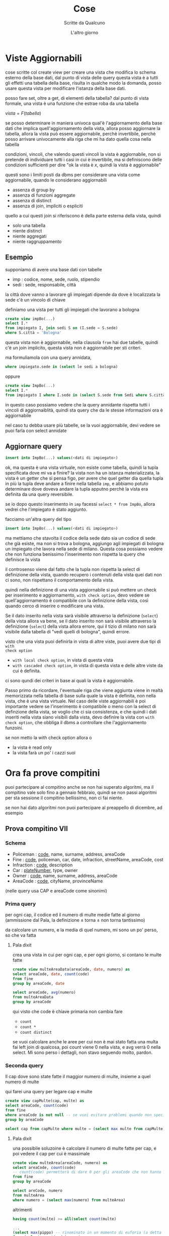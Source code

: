 #+TITLE: Cose
#+AUTHOR: Scritte da Qualcuno
#+DATE: L'altro giorno

* Viste Aggiornabili
cose scritte col create view per creare una vista che modifica lo schema esterno della
base dati, dal punto di vista delle query questa vista è a tutti gli effetti una tabella
della base, risulta in qualche modo la domanda, posso usare questa vista per modificare
l'istanza della base dati.

posso fare set, oltre a get, di elementi della tabella?
dal punto di vista formale, una vista è una funzione che estrae roba da una tabella

$vista = F(tabella)$

se posso determinare in maniera univoca qual'è l'aggiornamento della base dati che implica
quell'aggiornamento della vista, allora posso aggiornare la tabella, allora la vista può
essere aggiornabile, perchè invertibile, perchè posso arrivare univocamente alla riga che
mi ha dato quella cosa nella tabella

condizioni, vincoli, che valendo questi vincoli la vista è aggiornabile, non si pretende
di individuare tutti i casi in cui è invertibile, ma si definiscono delle condizioni
sufficienti per dire "ok la vista è /x/, quindi la vista è aggiornabile"

questi sono i limiti posti da dbms per considerare una vista come aggiornabile, quando le
considerano aggiornabili
 - assenza di group by
 - assenza di funzioni aggregate
 - assenza di distinct
 - assenza di join, impliciti o espliciti

quello a cui questi join si riferiscono è della parte esterna della vista, quindi
 - solo una tabella
 - niente distinct
 - niente aggregati
 - niente raggruppamento

** Esempio
supponiamo di avere una base dati con tabelle   
 - imp : codice, nome, sede, ruolo, stipendio
 - sedi : sede, responsabile, città

la città dove vanno a lavorare gli impiegati dipende da dove è localizzata la sede
c'è un vincolo di chiave

definiamo una vista per tutti gli impiegati che lavorano a bologna
#+begin_src sql
  create view impBo(...)
  select I.*
  from impiegato I, join sedi S on (I.sede = S.sede)
  where S.città = 'Bologna'
#+end_src

questa vista non è aggiornabile, nella clausola =from= hai due tabelle, quindi c'è un join
implicito, questa vista non è aggiornabile per sti criteri.

ma formuliamola con una query annidata,
#+begin_src sql
where impiegato.sede in (select le sedi a bologna)
#+end_src
oppure
#+begin_src sql
  create view ImpBo(...)
  select I.*
  from impiegato I where I.sede in (select S.sede from Sedi where S.città = 'Bologna')
#+end_src
in questo caso possiamo vedere che la query annidante rispetta tutti i vincoli di
aggiornaiblità, quindi sta query che da le stesse informazioni ora è aggiornabile

nel caso tu debba usare più tabelle, se la vuoi aggiornabile, devi vedere se puoi farla
con select annidate

** Aggiornare query
#+begin_src sql
  insert into ImpBo(...) values(<dati di impiegato>)
#+end_src

ok, ma questa è una vista virtuale, non esiste come tabella, quindi la tupla specificata
dove mi va a finire? la vista non ha un istanza materializzata, la vista è un getter che
si pensa figo, per avere che quel getter dia quella tupla in più la tupla deve andare a
finire nella tabella =imp=, e abbiamo potuto determinare dove doveva andare la tupla
apputno perchè la vista era definita da una query reversibile.

se io dopo questo inserimento in =imp= facessi =select * from ImpBo=, allora vedrei che
l'impiegato è stato aggiunto.

facciamo un'altra query del tipo
#+begin_src sql
  insert into ImpBo(...) values(<dati di impiegato>)
#+end_src

ma mettiamo che stavolta il codice della sede dato sia un codice di sede che già esiste,
ma non si trova a bologna, aggiungo agli impiegati di bologna un impiegato che lavora
nella sede di milano.
Questa cosa possiamo vedere che non funziona benissimo
l'inserimento non rispetta la query che definisce la vista

il controsenso viene dal fatto che la tupla non rispetta la select di definizione della
vista, quando recupero i contenuti della vista quei dati non ci sono, non rispettano il
comportamento della vista.

quindi nella definizione di una vista aggiornabile si può mettere un check per inserimento
e aggiornamento, =with check option=, devo vedere se quell'aggiornamento è compatibile con
la definizione della vista, così quando cerco di inserire o modificare una vista.

Se il dato inserito nella vista sarà visibile attraverso la definizione (=select=) della
vista allora va bene, se il dato inserito non sarà visibile attraverso la definizione
(=select=) della vista allora errore, qui il tizio di milano non sarà visibile dalla
tabella di "vedi quelli di bologna", quindi errore.

visto che una vista puoi definirla in vista di altre viste, puoi avere due tipi di =with
check option= 
 - =with local check option=, in vista di questa vista
 - =with cascaded check option=, in vista di questa vista e delle altre viste da cui è
   definita.

ci sono qundi dei criteri in base ai quali la vista è aggiornabile.

Passo primo da ricordare, l'eventuale riga che viene aggiunta viene in realtà memorizzata
nella tabella di base sulla quale la vista è definita, non nella vista, che è una vista
virtuale.
Nel caso delle viste aggiornabili è poi importante vedere se l'inserimento è compatibile o
meno con la select di definzione della vista, se voglio che ci sia consistenza, e che
quindi i dati inseriti nella vista siano visibili dalla vista, devo definire la vista con
=with check option=, che obbliga il dbms a controllare che l'aggiornamento funzoini.

se non metto la with check option allora o
 - la vista è read only
 - la vista farà un po' i cazzi suoi

* Ora fa prove compitini   
puoi partecipare al compitino anche se non hai superato algoritmi, ma il compitino vale
solo fino a gennaio febbraio, quindi se non passi algoritmi per sta sessione il compitino
bellissimo, non ci fai niente.

se non hai dato algoritmi non puoi partecipare al preappello di dicembre, ad esempio

** Prova compitino VII
*** Schema
 - Policeman : _code_, name, surname, address, areaCode
 - Fine : _code_, policeman, car, date, infraction, streetName, areaCode, cost
 - Infraction : _code_, description
 - Car : _plateNumber_, type, owner
 - Owner : _code_, name, surname, address, areaCode
 - AreaCode : _code_, cityName, provinceName

(nelle query usa CAP e areaCode come sinonimi)
*** Prima query
per ogni cap, il codice ed il numero di multe medie fatte al giorno
(ammissione dal Pala, la definizione \pm torna \pm non torna tantissimo)

da calcolare un numero, e la media di quel numero, mi sono un po' perso, so che va fatta
**** Pala dixit

crea una vista in cui per ogni cap, e per ogni giorno, si contano le multe fatte
#+begin_src sql
  create view multeAreaData(areaCode, date, numero) as
  select areaCode, date, count(code)
  from fine
  group by areaCode, date

  select areaCode, avg(numero)
  from multeAreaData
  group by areaCode
#+end_src

qui visto che code è chiave primaria non cambia fare
 - ~count~
 - ~count *~
 - ~count distinct~

se vuoi calcolare anche le aree per cui non è mai stato fatta una multa fai left join di
qualcosa, poi count viene 0 nella vista, e avg verrà 0 nella select.
Mi sono perso i dettagli, non stavo seguendo molto, pardon.

*** Seconda query
Il cap dove sono state fatte il maggior numero di multe, insieme a quel numero di multe

qui farei una query per legare cap e multe
#+begin_src sql
  create view capMulte(cap, multe) as
  select areaCode, count(code)
  from fine
  where areaCode is not null -- se vuoi evitare problemi quando non specificano areaCode 
  group by areaCode

  select cap from capMulte where multe = (select max multe from capMulte)
#+end_src
**** Pala dixit
una possibile soluzoine è calcolare il numero di multe fatte per cap, e poi vedere il cap
per cui è massimale
#+begin_src sql
  create view multeArea(areaCode, numero) as
  select areaCode, count(code)
  -- count(code) permetterà di dare 0 per gli areaCode che non hanno mai avuto multe
  from fine
  group by areaCode

  select areCode, numero
  from multeArea
  where numero = (select max(numero) from multeArea)
#+end_src

altrimenti

#+begin_src sql
  having count(multe) >= all(select count(multe)
#+end_src

#+begin_src sql
  ...
  (select max(pippo) -- rinominato in un momento di euforia (a detta del Pala in persona)
  from (select count(code) as pippo
  from fine
  group by areaCode))
#+end_src

*** Terza query
per ogni tipo di infrazione, il codice ed il numero medio di multe fatte in un giorno,
=fine.infraction= indica il tipo di multa.

(come prima, il numero medio di multe fatte in un giorno, assumendo che sia stata fatta
una multa per ogni tipo di infrazione)

come al solito si divide in vista che definisce il coso di cui fare la media
#+begin_src sql
  create view contatore(inf, dat, numero) as
  select infraction, date count(fine.code)
  from infraction
  group by code, date
#+end_src
e fare la media dalla vista poi si fa la media
#+begin_src sql
  select inf, avg(numero)
  from contatore
  group by inf
#+end_src
**** Pala dixit

vanno contatae usando una vista, il numero per ogni giorno e per ogni infrazione, poi si
fa la media al variare di cosa
si raggruppa per infraction, al variare di date, quindi nella seconda query togli il group
by date

#+begin_src sql
  create view multeTipoData(infraction, data, numero) as
  select infraction, date, count(code)
  from fine
  group by infraction, date

  select infraction, avg(numero)
  from multeTipData
  group by infraction
#+end_src

*** Quarta query
codice e descrizione del tipo di infrazione per cui sono state emesse il maggior numero di
multe, inseme a tale numero

creiamo una vista del codice massimo e numero
#+begin_src sql
  create view infMaxNum(inf, num) as
  select infraction, count(code)
  from fine
  where count(code) >= all(select count(code) from fine group by infraction)
  group by infraction
#+end_src

poi abbiamo il codice e bisogna fare il join con la tabella infraction per avere anche la
descrizione, quindi la select vera e propia.
#+begin_src sql
  select inf,descrizione,num
  from infMaxNum, infraction
  where infMaxNum.inf = infraction.code
#+end_src

**** Pala dixit
#+begin_src sql
  -- non so perchè ma gli andava di usare la tabella definita prima
  -- la cosa non è necessaria, te fai come vuoi

  -- questa basta definirla come "per ogni infrazione il numero di multe fatte"
  create view multeTipo(infraction, numero) as
  select infraction, sum(numero)
  from multeTipoData
  group by infraction


  select infraction, numero
  from multeTipo
  where numero = (select max(numero) from multeTipo)
  -- oppure
  where numero >= all(select numero from multeTipo)
  -- molti gradi di libertà
#+end_src


#+begin_src sql
  create view multeTipo (infraction, description, numero) as
  select i.code, i.description, count(f.code)
  from  infraction left join fine f on i.code = f.infraction
  group by i.code, i.description
#+end_src
ai fini di questa select il join normale andava bene
se dovevo contare quando certi tipi di multe non hanno multe fatte, allora avrei fatto un
join esterno per considerare anche quei tipi

di solito posso usare indifferentemente i cosi della condizione, quelle righe avranno i
campi di infraction a valori non nulli mentre i corrispondenti campi di fine saranno
nulli, quindi qeulla condizione non sarà verificata per le righe obbligate e non ho capito
che diceva

poi la query principale sarà
#+begin_src sql
  select infraction, description, numero
  from multeTipo
  where numero = (select max(numero) from multeTipo)
#+end_src

*** Quinta query
codice, nome, e cognome di ogni vigile, e costo totale delle multe fatte, ordinando i
valori descrescenti del costo

io avrei fatto questa
#+begin_src sql
  select p.code, p.name, p.surname, sum(f.cost) costo
  from policeman p, fine f
  where f.policeman = p.code
  group by p.code, p.name, p.surname
  order by sum(f.cost) desc
#+end_src

**** Pala dixit
serve la tabella policeman per i dati, e fine per il costo

#+begin_src sql
  select p.code, p.name, p.surname, sum(f.cost) totale
  from policeman p, fine f
  group by p.code, p.name, p.surname
  group by p.code, p.name, p.surname
  order by totale desc -- desc necessario perchè di default il criterio è asc, ascendente
#+end_src

errata da parte di Sergio Cibecchini del join esterno
#+begin_src sql
  ... -- stesso di sopra
  from policeman p left join fine f on f.policeman = p.code
  ... --stesso di spora

#+end_src

** Prova compitino IX
era un compito a due file, quindi le query sono identiche a due a due
*** Schema
(la descrizione oltre alle tabelle, di che significa ogni tabella, è un saggio, vatti a
vedere te le slide, tanto questo è il pdf delle prove compiti che ha messo su moodle)
 - *Paziente* : _cf_, nome, cognome, indirizzo, città, telefono
 - *Medico* : _cf_, nome, cognome, indirizzo, città, telefono
 - *PrenotazoineVisita* : _data_, _ora_,  paziente, medico
 - *Visita* : _codice_, data, paziente, medico, costo
 - *DettaglioVisita* : _visita_, _controllo_,  inNorma, descrizione
 - *Prescrizione* : _visita_, _farmaco_,  posologia
 - *Controllo* : _codice_, nome
 - *Farmaco* : _codice_, nome

*** Prima query
il numero delle visite al termine delle quali non è stato prescritto il farmaco F018

facciamo una vista di tutte le visite in cui...

#+begin_src sql
  create view visiteInCuiNon(visita)
  select visita.codice
  except
  (select prescrizione.visita
  where farmaco = F018)

  select count(visita)
  from visitaInCuiNon
#+end_src

se vuoi fare lo scemo fai

#+begin_src sql
  select (select count (*) from visita) -
  (select count(*) from prescrizione where farmaco = F018)
  as questaCosaFunziona -- ci ho provato nel database impiegati e a postgres va bene
#+end_src

poi la solita epopea del tipo di count non l'ho considerata, ma visto che _visita_,
_codice_ è una superchiave non serve il =count distinct=, per ogni visita ogni codice
compare al più una volta.

Questa minchiata è stata approvata dal Pala.

**** Pala dixit
qui non è decisivo che sia prescritta qualcosa che non sia F018, visto che posso
prescrivere qualcosa ~<> F018~ insieme a qualcosa che è ~= F018~
#+begin_src sql
  select count(codice)
  from visita
  where codice not in(
  select visita
  from prescrizione
  where farmaco = 'F018')
#+end_src
   
*** Seconda query
Il numero di visite in cui non è stato fatto il controllo C014

è identica alla query di sopra

**** Pala dixit
stessa cosa

*** Terza query
il medico che ha visitato il maggior numero di diversi pazienti

a sto punto questo schema lo facciamo un design pattern quante volte lo rifila.
#+begin_src sql
  create view medicoPazienti(medico, numero) as
  select medico, count(distinct paziente)
  from visita
  group by medico

  select medico
  from medicoPazienti
  where numero = (select max(numero) form medicoPazienti)
#+end_src

**** Pala dixit
si fa una vista in cui si contano per i medici il numero di pazienti (diversi) visitati e
si fa il max di questa vista

#+begin_src sql
  create view numPazienti as
  select medico, count(distinct paziente) num
  from visita
  group by medico

  select medico
  from numPazienti
  where num = (select max(num) form numPazienti)
#+end_src

se vuoi contare tutti i medici, magari anche quelli che non hanno fatto nessuna visita,
allora fai un join esterno.

nell'economia della query in questione non ha molto senso vedere anche i medici che non
hanno mai fatto nessuna visita, quindi il join esterno possiamo evitarlo.

*** Quarta query
il paziente che è stato visitato dal maggior numero diverso di medici

stessa cosa di sopra ma invertito
#+begin_src sql
  create view numPazienti as
  select paziente, count(distinct medico) num -- abbiamo cambiato sta riga
  from visita
  group by paziente -- sta riga

  select paziente -- e sta riga, solo quelle
  from numPazienti
  where num = (select max(num) form numPazienti)
#+end_src

*** Quinta query
numero medio di farmaci prescritti al termine delle visite

va fatto un join esterno per contare le visite in cui non prescrivi niente

come al solito creiamo una vista e poi =select avg(numero)=, siamo al secondo design
patter del Pala.
#+begin_src sql
  create view numFarmaci(visita, numero) as
  select v.codice, count(farmaco)
  from visita v left join prescrizione f on v.codice = f.visita
  group by v.codice

  select avg(numero) as HaiCapitoVaBeneComeAlSolito
  from numFarmaci
#+end_src

Il Pala ha fatto la stessa cosa

*** Sesta query
Uguale alla quinta. Il numero medio di controlli fatti in una visita

** Prova compitino X
 - Wine : _code_, name, color, year
 - Color : _code_, name
 - Grape_variety : _code_, name
 - Wine_grape_variety : _wine_, _grape_variety_
 - Food : _code_, name, recipe, food, category
 - Food_category : _code_, name
 - Wine_food_pairing : _code_, wine, food, rating
 - Rating : _code_, description

io posso avere un rating a una stessa coppia più volte, posso dire più volte che le
lasagne con l'Ambrusco ci stanno da 10.

*** Prima
Codici dei fini e delle pietanze che abbinati hanno avuto il massimo numero di valutazioni
'Perfect'

#+begin_src sql
  create view perfects(wine, food, numero)
  select wine, food, count(rating)
  from wine_food_pairing
  where rating = 'Perfect'
  -- qui ho fatto una piccolissima minchiata
  -- il codice non dice un cazzo su che rating ha l'abbinamento
  -- quello devi vederlo dalla tabella rating

  select wine, food, numero
  from perfects
  where numero = (select max(numero) from perfects)
#+end_src

**** Pala dixit
#+begin_src sql
  create view pairings as
  select wine, food, count(r.code) number -- funziona anche count(*), non count distinct (?)
  from wine_food_pairing wfp, rating r
  where rating = r.code and description = 'Perfect'
  group by wine,food

  select wine,food
  from pairings
  where number = (select max(number) from pairing)
#+end_src



*** Seconda
il numero di vini prodotti usando un solo vitigno (=grape_variety=)

#+begin_src sql
  select wine from wine_grape_variety having count(grape_variety) = 1
#+end_src

si poteva usando con =grape_variety= due volte
**** Pala dixit
hey indovina un po' mi sono scordato il group by

#+begin_src sql
  select wine from wine_grape_variety having count(grape_variety) = 1 group by wine
#+end_src

altrimenti

#+begin_src sql
  create view vitigni_per_vino as 
  select wine, count(*) as numero
  from wine_grape_variety
  group by wine

  select count(wine)
  from vitigni_per_vino
  where numero = 1
#+end_src

per fare la conta devi fare una vista, o un (se sei scemo)
#+begin_src sql
  select count(*)
  from (select wine from wine_grape_variety having count(grape_variety) = 1 group by wine) qualcosa
#+end_src

*** Terza
per ogni vino, il codice, il nome, ed il numero di valutazioni di abbinamenti che
coinvolgono quel vino, mostrando 0 per i vini che non compaiono negli abbinamenti

#+begin_src sql
  select w.code, w.name, count(wfp.rating)
  from wine w left join wine_food_pairing wfp on (wfp.wine = w.codice)
  group by w.code, w.name
#+end_src

**** Pala dixit
viene esplicitato per gli 0

va usato wine perchè chiede codice e nome, e visto che chiede tutti i vini va obbligata
ogni riga della tabella wine con un join esterno

e contiamo =wine_food_pairing.code= per contare gli 0 , non può essere sostituito con
=count(*)= visto che va considerato il count 0 per i vini non cosati

#+begin_src sql
  select w.code, w.name, count(wfp.code)
  from wine w left join wine_food_pairing wfp on wine = w.code
  group by w.code, w.name
#+end_src
